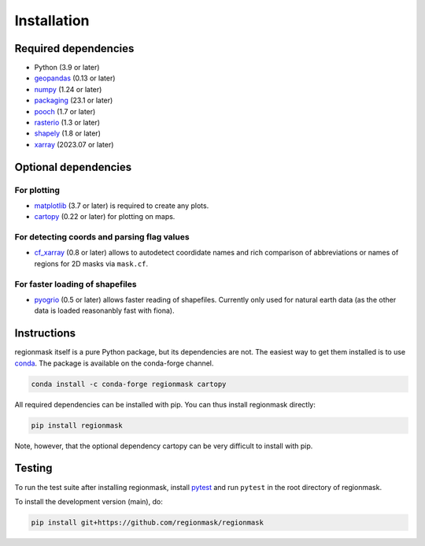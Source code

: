 Installation
============

Required dependencies
---------------------

- Python (3.9 or later)
- `geopandas <http://geopandas.org/>`__ (0.13 or later)
- `numpy <http://www.numpy.org/>`__ (1.24 or later)
- `packaging <https://packaging.pypa.io/en/latest/>`__ (23.1 or later)
- `pooch <https://www.fatiando.org/pooch/latest/>`__ (1.7 or later)
- `rasterio <https://rasterio.readthedocs.io/>`__ (1.3 or later)
- `shapely <http://toblerity.org/shapely/>`__ (1.8 or later)
- `xarray <http://xarray.pydata.org/>`__ (2023.07 or later)

Optional dependencies
---------------------

For plotting
~~~~~~~~~~~~

- `matplotlib <http://matplotlib.org>`__ (3.7 or later) is required to create any plots.
- `cartopy <https://scitools.org.uk/cartopy/docs/latest>`__ (0.22 or later) for plotting on
  maps.

For detecting coords and parsing flag values
~~~~~~~~~~~~~~~~~~~~~~~~~~~~~~~~~~~~~~~~~~~~

- `cf_xarray <https://cf-xarray.readthedocs.io/en/latest/>`__ (0.8 or later) allows
  to autodetect coordidate names and rich comparison of abbreviations or names of regions
  for 2D masks via ``mask.cf``.

For faster loading of shapefiles
~~~~~~~~~~~~~~~~~~~~~~~~~~~~~~~~

- `pyogrio <https://pyogrio.readthedocs.io>`__ (0.5 or later) allows faster reading of
  shapefiles. Currently only used for natural earth data (as the other data is loaded
  reasonanbly fast with fiona).

Instructions
------------

regionmask itself is a pure Python package, but its dependencies are not. The
easiest way to get them installed is to use conda_. The package is available
on the conda-forge channel.

.. code-block:: bash

    conda install -c conda-forge regionmask cartopy

All required dependencies can be installed with pip. You can thus install regionmask
directly:

.. code-block:: bash

   pip install regionmask

Note, however, that the optional dependency cartopy can be very difficult to install with pip.

Testing
-------

To run the test suite after installing regionmask, install `pytest <https://pytest.org>`__
and run ``pytest`` in the root directory of regionmask.

To install the development version (main), do:

.. code-block:: bash

   pip install git+https://github.com/regionmask/regionmask


.. _conda: http://conda.io/
